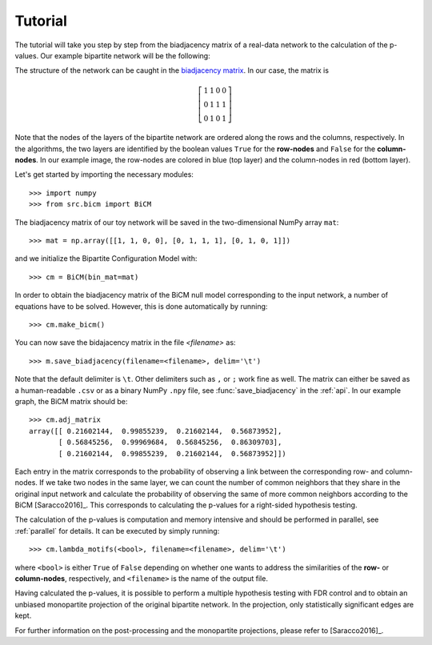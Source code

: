 .. _tutorial:

Tutorial
========

The tutorial will take you step by step from the biadjacency matrix of a
real-data network to the calculation of the p-values. Our example bipartite
network will be the following:

.. image:: figures/nw.png
    :width: 25 %
    :align: center

The structure of the network can be caught in the `biadjacency matrix
<https://en.wikipedia.org/w/index.php?title=Adjacency_matrix&oldid=751840428#Adjacency_matrix_of_a_bipartite_graph>`_.
In our case, the matrix is 

.. math::
    \left[
    \begin{matrix}
        1 & 1 & 0 & 0 \\
        0 & 1 & 1 & 1 \\
        0 & 1 & 0 & 1 
    \end{matrix}
    \right]

Note that the nodes of the layers of the bipartite network are ordered along
the rows and the columns, respectively. In the algorithms, the two layers are
identified by the boolean values ``True`` for the **row-nodes** and ``False`` for
the **column-nodes**. In our example image, the row-nodes are colored in blue
(top layer) and the column-nodes in red (bottom layer).

Let's get started by importing the necessary modules::

    >>> import numpy
    >>> from src.bicm import BiCM

The biadjacency matrix of our toy network will be saved in the two-dimensional
NumPy array ``mat``::

    >>> mat = np.array([[1, 1, 0, 0], [0, 1, 1, 1], [0, 1, 0, 1]])

and we initialize the Bipartite Configuration Model with::

    >>> cm = BiCM(bin_mat=mat)

In order to obtain the biadjacency matrix of the BiCM null model corresponding
to the input network, a number of equations have to be solved. However, this is
done automatically by running::

    >>> cm.make_bicm()

You can now save the bidajacency matrix in the file *<filename>* as::

    >>> m.save_biadjacency(filename=<filename>, delim='\t')

Note that the default delimiter is ``\t``. Other delimiters such as ``,`` or
``;`` work fine as well. The matrix can either be saved as a human-readable
``.csv`` or as a binary NumPy ``.npy`` file, see :func:`save_biadjacency` in
the :ref:`api`. In our example graph, the BiCM matrix should be::

    >>> cm.adj_matrix 
    array([[ 0.21602144,  0.99855239,  0.21602144,  0.56873952],
           [ 0.56845256,  0.99969684,  0.56845256,  0.86309703],
           [ 0.21602144,  0.99855239,  0.21602144,  0.56873952]])

Each entry in the matrix corresponds to the probability of observing a link
between the corresponding row- and column-nodes. If we take two nodes in the
same layer, we can count the number of common neighbors that they share in the
original input network and calculate the probability of observing the same of
more common neighbors according to the BiCM [Saracco2016]_. This corresponds to
calculating the p-values for a right-sided hypothesis testing. 

The calculation of the p-values is computation and memory intensive and should
be performed in parallel, see :ref:`parallel` for details. It can be executed
by simply running::

    >>> cm.lambda_motifs(<bool>, filename=<filename>, delim='\t')

where ``<bool>`` is either ``True`` of ``False`` depending on whether one wants
to address the similarities of the **row-** or **column-nodes**, respectively,
and ``<filename>`` is the name of the output file.

.. add comment on binary/ not binary

Having calculated the p-values, it is possible to perform a multiple hypothesis
testing with FDR control and to obtain an unbiased monopartite projection of
the original bipartite network. In the projection, only statistically
significant edges are kept. 

For further information on the post-processing and the monopartite projections,
please refer to [Saracco2016]_.


